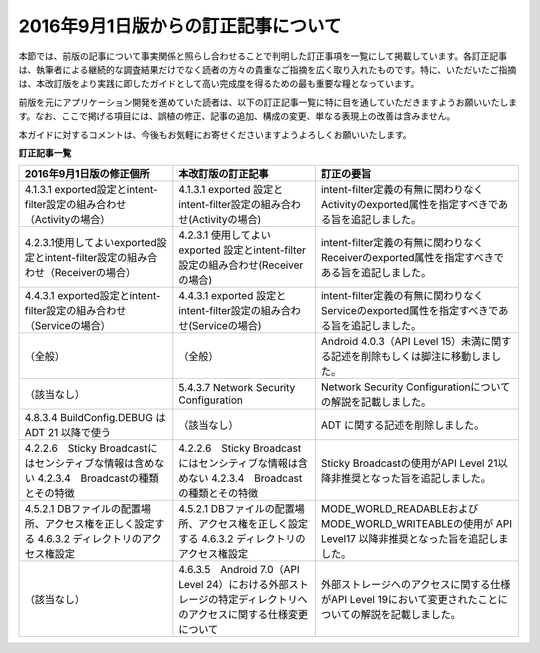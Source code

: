2016年9月1日版からの訂正記事について
------------------------------------

本節では、前版の記事について事実関係と照らし合わせることで判明した訂正事項を一覧にして掲載しています。各訂正記事は、執筆者による継続的な調査結果だけでなく読者の方々の貴重なご指摘を広く取り入れたものです。特に、いただいたご指摘は、本改訂版をより実践に即したガイドとして高い完成度を得るための最も重要な糧となっています。

前版を元にアプリケーション開発を進めていた読者は、以下の訂正記事一覧に特に目を通していただきますようお願いいたします。なお、ここで掲げる項目には、誤植の修正、記事の追加、構成の変更、単なる表現上の改善は含みません。

本ガイドに対するコメントは、今後もお気軽にお寄せくださいますようよろしくお願いいたします。

**訂正記事一覧**

+--------------------------------------------------------------------------------+----------------------------------------------------------------------------------------------------------------+------------------------------------------------------------------------------------------------------------+
|2016年9月1日版の修正個所                                                        |本改訂版の訂正記事                                                                                              |訂正の要旨                                                                                                  |
+================================================================================+================================================================================================================+============================================================================================================+
|4.1.3.1 exported設定とintent-filter設定の組み合わせ（Activityの場合）           |4.1.3.1 exported 設定とintent-filter設定の組み合わせ(Activityの場合)                                            |intent-filter定義の有無に関わりなくActivityのexported属性を指定すべきである旨を追記しました。               |
+--------------------------------------------------------------------------------+----------------------------------------------------------------------------------------------------------------+------------------------------------------------------------------------------------------------------------+
|4.2.3.1使用してよいexported設定とintent-filter設定の組み合わせ（Receiverの場合）|4.2.3.1 使用してよいexported 設定とintent-filter設定の組み合わせ(Receiverの場合)                                |intent-filter定義の有無に関わりなくReceiverのexported属性を指定すべきである旨を追記しました。               |
+--------------------------------------------------------------------------------+----------------------------------------------------------------------------------------------------------------+------------------------------------------------------------------------------------------------------------+
|4.4.3.1 exported設定とintent-filter設定の組み合わせ（Serviceの場合）            |4.4.3.1 exported 設定とintent-filter設定の組み合わせ(Serviceの場合)                                             |intent-filter定義の有無に関わりなくServiceのexported属性を指定すべきである旨を追記しました。                |
+--------------------------------------------------------------------------------+----------------------------------------------------------------------------------------------------------------+------------------------------------------------------------------------------------------------------------+
|（全般）                                                                        |（全般）                                                                                                        |Android 4.0.3（API Level 15）未満に関する記述を削除もしくは脚注に移動しました。                             |
+--------------------------------------------------------------------------------+----------------------------------------------------------------------------------------------------------------+------------------------------------------------------------------------------------------------------------+
|（該当なし）                                                                    |5.4.3.7 Network Security Configuration                                                                          |Network Security Configurationについての解説を記載しました。                                                |
+--------------------------------------------------------------------------------+----------------------------------------------------------------------------------------------------------------+------------------------------------------------------------------------------------------------------------+
|4.8.3.4 BuildConfig.DEBUG はADT 21 以降で使う                                   |（該当なし）                                                                                                    |ADT に関する記述を削除しました。                                                                            |
+--------------------------------------------------------------------------------+----------------------------------------------------------------------------------------------------------------+------------------------------------------------------------------------------------------------------------+
|4.2.2.6　Sticky Broadcastにはセンシティブな情報は含めない                       |4.2.2.6　Sticky Broadcastにはセンシティブな情報は含めない                                                       |Sticky Broadcastの使用がAPI Level 21以降非推奨となった旨を追記しました。                                    |
|4.2.3.4　Broadcastの種類とその特徴                                              |4.2.3.4　Broadcastの種類とその特徴                                                                              |                                                                                                            |
+--------------------------------------------------------------------------------+----------------------------------------------------------------------------------------------------------------+------------------------------------------------------------------------------------------------------------+
|4.5.2.1 DBファイルの配置場所、アクセス権を正しく設定する                        |4.5.2.1 DBファイルの配置場所、アクセス権を正しく設定する                                                        |MODE\_WORLD\_READABLEおよびMODE\_WORLD\_WRITEABLEの使用が API Level17 以降非推奨となった旨を追記しました。  |
|4.6.3.2 ディレクトリのアクセス権設定                                            |4.6.3.2 ディレクトリのアクセス権設定                                                                            |                                                                                                            |
+--------------------------------------------------------------------------------+----------------------------------------------------------------------------------------------------------------+------------------------------------------------------------------------------------------------------------+
|（該当なし）                                                                    |4.6.3.5　Android 7.0（API Level 24）における外部ストレージの特定ディレクトリへのアクセスに関する仕様変更について|外部ストレージへのアクセスに関する仕様がAPI Level 19において変更されたことについての解説を記載しました。    |
+--------------------------------------------------------------------------------+----------------------------------------------------------------------------------------------------------------+------------------------------------------------------------------------------------------------------------+
